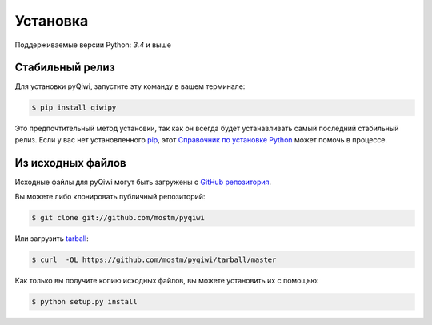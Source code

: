 .. highlight:: shell

=========
Установка
=========

Поддерживаемые версии Python: `3.4` и выше

Стабильный релиз
----------------

Для установки pyQiwi, запустите эту команду в вашем терминале:

.. code-block:: console

    $ pip install qiwipy

Это предпочтительный метод установки, так как он всегда будет устанавливать самый последний стабильный релиз.
Если у вас нет установленного `pip`_, этот `Справочник по установке Python`_ может помочь в процессе.

.. _pip: https://pip.pypa.io
.. _Справочник по установке Python: http://docs.python-guide.org/en/latest/starting/installation/


Из исходных файлов
------------------

Исходные файлы для pyQiwi могут быть загружены с `GitHub репозитория`_.

Вы можете либо клонировать публичный репозиторий:

.. code-block:: console

    $ git clone git://github.com/mostm/pyqiwi

Или загрузить `tarball`_:

.. code-block:: console

    $ curl  -OL https://github.com/mostm/pyqiwi/tarball/master

Как только вы получите копию исходных файлов, вы можете установить их с помощью:

.. code-block:: console

    $ python setup.py install


.. _GitHub репозитория: https://github.com/mostm/pyqiwi
.. _tarball: https://github.com/mostm/pyqiwi/tarball/master
